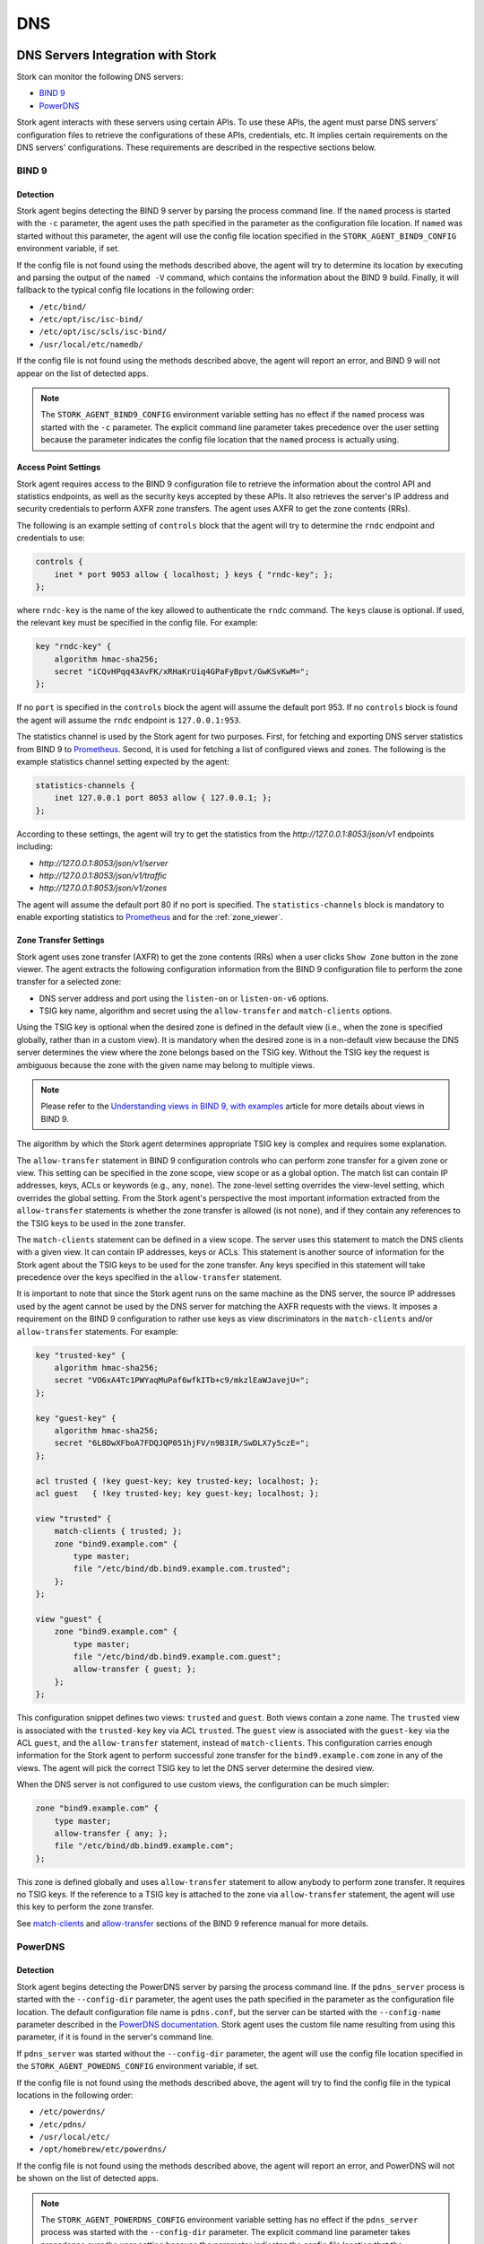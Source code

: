 .. _dns:

***
DNS
***

DNS Servers Integration with Stork
==================================

Stork can monitor the following DNS servers:

- `BIND 9 <https://www.isc.org/bind/>`_
- `PowerDNS <https://www.powerdns.com/>`_

Stork agent interacts with these servers using certain APIs. To use these APIs, the
agent must parse DNS servers' configuration files to retrieve the configurations of
these APIs, credentials, etc. It implies certain requirements on the DNS servers'
configurations. These requirements are described in the respective sections below.

BIND 9
~~~~~~

Detection
---------

Stork agent begins detecting the BIND 9 server by parsing the process command line.
If the ``named`` process is started with the ``-c`` parameter, the agent uses the
path specified in the parameter as the configuration file location. If ``named`` was
started without this parameter, the agent will use the config file location specified
in the ``STORK_AGENT_BIND9_CONFIG`` environment variable, if set.

If the config file is not found using the methods described above, the agent will try
to determine its location by executing and parsing the output of the ``named -V`` command,
which contains the information about the BIND 9 build. Finally, it will fallback to
the typical config file locations in the following order:

- ``/etc/bind/``
- ``/etc/opt/isc/isc-bind/``
- ``/etc/opt/isc/scls/isc-bind/``
- ``/usr/local/etc/namedb/``

If the config file is not found using the methods described above, the agent will report an error,
and BIND 9 will not appear on the list of detected apps.

.. note::
    The ``STORK_AGENT_BIND9_CONFIG`` environment variable setting has no effect if
    the ``named`` process was started with the ``-c`` parameter. The explicit
    command line parameter takes precedence over the user setting because the parameter
    indicates the config file location that the ``named`` process is actually using.

Access Point Settings
---------------------

Stork agent requires access to the BIND 9 configuration file to retrieve the
information about the control API and statistics endpoints, as well as the
security keys accepted by these APIs. It also retrieves the server's IP address
and security credentials to perform AXFR zone transfers. The agent uses
AXFR to get the zone contents (RRs).

The following is an example setting of ``controls`` block that the agent will
try to determine the ``rndc`` endpoint and credentials to use:

.. code-block:: text

    controls {
        inet * port 9053 allow { localhost; } keys { "rndc-key"; };
    };


where ``rndc-key`` is the name of the key allowed to authenticate the ``rndc``
command. The ``keys`` clause is optional. If used, the relevant key must
be specified in the config file. For example:


.. code-block:: text

    key "rndc-key" {
        algorithm hmac-sha256;
        secret "iCQvHPqq43AvFK/xRHaKrUiq4GPaFyBpvt/GwKSvKwM=";
    };

If no ``port`` is specified in the ``controls`` block the agent will assume the default
port 953. If no ``controls`` block is found the agent will assume the ``rndc`` endpoint is
``127.0.0.1:953``.

The statistics channel is used by the Stork agent for two purposes. First,
for fetching and exporting DNS server statistics from BIND 9 to
`Prometheus <https://prometheus.io>`_. Second, it is used for fetching
a list of configured views and zones. The following is the example statistics
channel setting expected by the agent:

.. code-block:: text

    statistics-channels {
        inet 127.0.0.1 port 8053 allow { 127.0.0.1; };
    };

According to these settings, the agent will try to get the statistics from the
`http://127.0.0.1:8053/json/v1` endpoints including:

- `http://127.0.0.1:8053/json/v1/server`
- `http://127.0.0.1:8053/json/v1/traffic`
- `http://127.0.0.1:8053/json/v1/zones`

The agent will assume the default port 80 if no port is specified. The ``statistics-channels``
block is mandatory to enable exporting statistics to `Prometheus <https://prometheus.io>`_
and for the :ref:`zone_viewer`.

Zone Transfer Settings
----------------------

Stork agent uses zone transfer (AXFR) to get the zone contents (RRs) when a
user clicks ``Show Zone`` button in the zone viewer. The agent extracts the
following configuration information from the BIND 9 configuration file to
perform the zone transfer for a selected zone:

- DNS server address and port using the ``listen-on`` or ``listen-on-v6`` options.
- TSIG key name, algorithm and secret using the ``allow-transfer`` and ``match-clients`` options.

Using the TSIG key is optional when the desired zone is defined in the default
view (i.e., when the zone is specified globally, rather than in a custom view).
It is mandatory when the desired zone is in a non-default view because the DNS server
determines the view where the zone belongs based on the TSIG key. Without the TSIG
key the request is ambiguous because the zone with the given name may belong to
multiple views.

.. note::

    Please refer to the `Understanding views in BIND 9, with examples <https://kb.isc.org/docs/aa-00851>`_
    article for more details about views in BIND 9.


The algorithm by which the Stork agent determines appropriate TSIG key is complex and
requires some explanation.

The ``allow-transfer`` statement in BIND 9 configuration controls who can perform
zone transfer for a given zone or view. This setting can be specified in the zone scope,
view scope or as a global option. The match list can contain IP addresses, keys, ACLs
or keywords (e.g., ``any``, ``none``). The zone-level setting overrides the view-level
setting, which overrides the global setting. From the Stork agent's perspective the most
important information extracted from the ``allow-transfer`` statements is whether the
zone transfer is allowed (is not ``none``), and if they contain any references to the
TSIG keys to be used in the zone transfer.

The ``match-clients`` statement can be defined in a view scope. The server uses this
statement to match the DNS clients with a given view. It can contain IP addresses,
keys or ACLs. This statement is another source of information for the Stork agent about
the TSIG keys to be used for the zone transfer. Any keys specified in this statement
will take precedence over the keys specified in the ``allow-transfer`` statement.

It is important to note that since the Stork agent runs on the same machine as the DNS
server, the source IP addresses used by the agent cannot be used by the DNS server
for matching the AXFR requests with the views. It imposes a requirement on the BIND 9
configuration to rather use keys as view discriminators in the ``match-clients``
and/or ``allow-transfer`` statements. For example:

.. code-block:: text

    key "trusted-key" {
        algorithm hmac-sha256;
        secret "VO6xA4Tc1PWYaqMuPaf6wfkITb+c9/mkzlEaWJavejU=";
    };

    key "guest-key" {
        algorithm hmac-sha256;
        secret "6L8DwXFboA7FDQJQP051hjFV/n9B3IR/SwDLX7y5czE=";
    };

    acl trusted { !key guest-key; key trusted-key; localhost; };
    acl guest   { !key trusted-key; key guest-key; localhost; };

    view "trusted" {
        match-clients { trusted; };
        zone "bind9.example.com" {
            type master;
            file "/etc/bind/db.bind9.example.com.trusted";
        };
    };

    view "guest" {
        zone "bind9.example.com" {
            type master;
            file "/etc/bind/db.bind9.example.com.guest";
            allow-transfer { guest; };
        };
    };

This configuration snippet defines two views: ``trusted`` and ``guest``. Both
views contain a zone name. The ``trusted`` view is associated with the ``trusted-key``
key via ACL ``trusted``. The ``guest`` view is associated with the ``guest-key``
via the ACL ``guest``, and the ``allow-transfer`` statement, instead of ``match-clients``.
This configuration carries enough information for the Stork agent to perform
successful zone transfer for the ``bind9.example.com`` zone in any of the views.
The agent will pick the correct TSIG key to let the DNS server determine the desired view.

When the DNS server is not configured to use custom views, the configuration can
be much simpler:

.. code-block:: text

    zone "bind9.example.com" {
        type master;
        allow-transfer { any; };
        file "/etc/bind/db.bind9.example.com";
    };

This zone is defined globally and uses ``allow-transfer`` statement to allow anybody
to perform zone transfer. It requires no TSIG keys. If the reference to a TSIG key
is attached to the zone via ``allow-transfer`` statement, the agent will use this
key to perform the zone transfer.

See `match-clients <https://bind9.readthedocs.io/en/stable/reference.html#namedconf-statement-match-clients>`_
and `allow-transfer <https://bind9.readthedocs.io/en/stable/reference.html#namedconf-statement-allow-transfer>`_
sections of the BIND 9 reference manual for more details.


PowerDNS
~~~~~~~~

Detection
---------

Stork agent begins detecting the PowerDNS server by parsing the process command line.
If the ``pdns_server`` process is started with the ``--config-dir`` parameter, the agent
uses the path specified in the parameter as the configuration file location. The default
configuration file name is ``pdns.conf``, but the server can be started with the
``--config-name`` parameter described in the `PowerDNS documentation <https://doc.powerdns.com/authoritative/guides/virtual-instances.html#running-virtual-instances>`_.
Stork agent uses the custom file name resulting from using this parameter, if it
is found in the server's command line.

If ``pdns_server`` was started without the ``--config-dir`` parameter, the agent will use
the config file location specified in the ``STORK_AGENT_POWEDNS_CONFIG`` environment variable,
if set.

If the config file is not found using the methods described above, the agent will try
to find the config file in the typical locations in the following order:

- ``/etc/powerdns/``
- ``/etc/pdns/``
- ``/usr/local/etc/``
- ``/opt/homebrew/etc/powerdns/``

If the config file is not found using the methods described above, the agent will report an error,
and PowerDNS will not be shown on the list of detected apps.

.. note::
    The ``STORK_AGENT_POWERDNS_CONFIG`` environment variable setting has no effect if
    the ``pdns_server`` process was started with the ``--config-dir`` parameter. The explicit
    command line parameter takes precedence over the user setting because the parameter
    indicates the config file location that the ``pdns_server`` process is actually using.


Access Point Settings
---------------------

Stork agent requires access to the PowerDNS configuration file to retrieve the
information about the control API (webserver) endpoint, as well as the
security key accepted by this API. The agent uses the control API to get the
general server information, a list of zones, and zone contents (RRs).

The webserver must be enabled for the Stork agent to detect monitor the
PowerDNS server. The following is a simple configuration snippet containing
the settings expected by the agent:

.. code-block:: text

    # The API must be explicitly enabled.
    api=yes
    api-key=stork
    webserver=yes

    # The webserver-address and webserver-port settings are optional.
    # If not specified, the agent will use the default values of 127.0.0.1:8081.
    webserver-address=0.0.0.0
    webserver-port=8085


Zone Transfer Settings
----------------------

Stork agent uses zone transfer (AXFR) to get the zone contents (RRs) when a
user clicks ``Show Zone`` button in the zone viewer.

.. note::

    DNS views introduced in the PowerDNS 5.0.0 version are not supported by Stork yet.
    For that reason, the agent is not using TSIG keys for the zone transfer.

The agent merely checks if the ``allow-axfr-ips`` setting allows for the zone
transfer from the local host, and if the ``disable-axfr`` is not set to
``true``. It also extracts the DNS server port from the ``local-port`` setting,
if specified. The following is a simple configuration snippet that explicitly
enables zone transfer by the agent:

.. code-block:: text

    allow-axfr-ips=127.0.0.1,::1
    disable-axfr=no
    local-port=53

In fact, all of these settings are optional because they are set to their
default values above.

.. _zone_viewer:

Zone Viewer
===========

Listing Zones
~~~~~~~~~~~~~

Zone viewer lists the zones gathered from all monitored DNS servers and allows
for filtering them and browsing their contents (RRs). The Stork agents local to
the monitored DNS servers are responsible for gathering the list of zones using
APIs provided by these servers, and getting the zone contents using zone transfer.
While getting the list of zones occur automatically once the agent starts, getting
the RRs is not immediate, and is only initiated by the Stork server when the user
clicks the ``Show Zone`` button in the zone viewer.

In order to list the zones gathered by the agent, navigate to the ``DNS --> Zones``.
The list of zones is initially empty. Stork server does not gather the zones
automatically for performance reasons. To see the zones on the list, click the
``Fetch Zones`` button. The server will contact all connected Stork agents
running on the same machines as the DNS servers to fetch the zones that the
agents had gathered. This operation may take significant amount of time (sometimes
minutes) depending on the number of zones.

The zones are cached in the Stork server database, so browsing the list of fetched
zones is fast. The zones are not refreshed automatically. To see the updated list of
zones, click the ``Fetch Zones`` button again.

Any errors occuring during the zone fetch can be inspected by clicking the
``Fetch Status`` button. The status view also includes the following information:

- **Zone Configs Count**: the number of different zone configurations in the server (if the same zone name appears in multiple views, it is counted multiple times).
- **Distinct Zones**: the number of different zones in the server (if the same zone name appears in multiple views, it is counted only once).
- **Builtin Zones**: the number of distinct builtin zones in the server. Builtin zones are special zones automatically generated by BIND 9.

The number of builtin zones for each BIND 9 server is around hundred. It is often
convenient to filter out the builtin zones from the list to only browse
those that are configured by the user. Click the ``Toggle builtin zones`` to
exclude or include the builtin zones on the list.

The listed zone types can be selected using the ``Zone Type`` dropdown.
A ``master`` zone type is an alias for the ``primary`` zone type, and a
``slave`` zone type is an alias for the ``secondary`` zone type.
``master`` and ``slave`` types are not listed in the dropdown.
Selecting ``primary`` or ``secondary`` will include ``master`` and ``slave``
zones besides ``primary`` or ``secondary`` accordingly.

``RPZ`` is a special type of zone (response policy zone) which configures
the DNS server to apply a set of rules to the DNS queries. The ``RPZ``
filtering box provides three options:

- ``include``: include RPZ along with other zones,
- ``exclude``: exclude RPZ from the list, and only show non-RPZ zones,
- ``only``: return only RPZ.

The remaining filtering boxes allow for filtering the zones by ``App ID``,
``Serial``, ``Class``, and ``App Type``.


Viewing Zone Contents
~~~~~~~~~~~~~~~~~~~~~

The details of the selected zone are shown in a tab when the zone name is
clicked on the list. If the selected zone's name is found on multiple DNS
servers/views, the ``DNS Views Associated with the Zone`` has multiple
rows, each row displaying the details for the given DNS server/view, and
the ``Show Zone`` button.

The ``Show Zone`` button is only enabled if the zone type is ``primary`` or
``secondary`` because zone transfer is only supported for these zone types.

When the ``Show Zone`` button is clicked, the server contacts appropriate
Stork agent to attempt the zone transfer unless the zone contents have
been already transferred and are cached in the Stork server database.
Caching reduces the burden on the DNS servers and respective agents to
run zone transfer for each ``Show Zone`` button click. However, it implies
that the zone contents may get outdated. To enforce the zone transfer, and
get the latest snapshot of the zone contents, click the ``Refresh from DNS``
button. Check ``Cached from DNS server on`` timestamp to see the age of the
presented zone contents.

